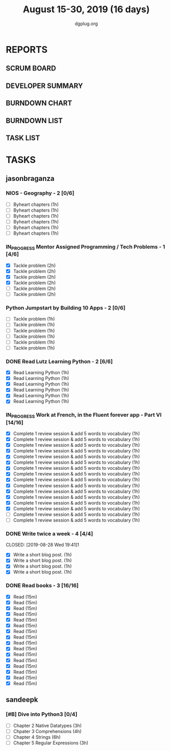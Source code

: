 #+TITLE: August 15-30, 2019 (16 days)
#+AUTHOR: dgplug.org
#+EMAIL: users@lists.dgplug.org
#+PROPERTY: Effort_ALL 0 0:05 0:10 0:30 1:00 2:00 3:00 4:00
#+COLUMNS: %35ITEM %TASKID %OWNER %3PRIORITY %TODO %5ESTIMATED{+} %3ACTUAL{+}
* REPORTS
** SCRUM BOARD
#+BEGIN: block-update-board
#+END:
** DEVELOPER SUMMARY
#+BEGIN: block-update-summary
#+END:
** BURNDOWN CHART
#+BEGIN: block-update-graph
#+END:
** BURNDOWN LIST
#+PLOT: title:"Burndown" ind:1 deps:(3 4) set:"term dumb" set:"xtics scale 0.5" set:"ytics scale 0.5" file:"burndown.plt" set:"xrange [0:17]"
#+BEGIN: block-update-burndown
#+END:
** TASK LIST
#+BEGIN: columnview :hlines 2 :maxlevel 5 :id "TASKS"
#+END:
* TASKS
  :PROPERTIES:
  :ID:       TASKS
  :SPRINTLENGTH: 16
  :SPRINTSTART: <2019-08-15 Thu>
  :wpd-sandeepk: 1
  :wpd-jasonbraganza: 3 
  :END:
** jasonbraganza
*** NIOS - Geography - 2 [0/6]
    :PROPERTIES:
    :ESTIMATED: 6
    :ACTUAL:
    :OWNER: jasonbraganza
    :ID: READ.1566209210
    :TASKID: READ.1566209210
    :END:
    - [ ] Byheart chapters (1h)
    - [ ] Byheart chapters (1h)
    - [ ] Byheart chapters (1h)
    - [ ] Byheart chapters (1h)
    - [ ] Byheart chapters (1h)
    - [ ] Byheart chapters (1h)
*** IN_PROGRESS Mentor Assigned Programming / Tech Problems - 1 [4/6]
    :PROPERTIES:
    :ESTIMATED: 12
    :ACTUAL:   8.37
    :OWNER: jasonbraganza
    :ID: DEV.1566208948
    :TASKID: DEV.1566208948
    :END:      
    :LOGBOOK:
    CLOCK: [2019-08-22 Thu 11:20]--[2019-08-22 Thu 12:27] =>  1:07
    CLOCK: [2019-08-22 Thu 09:51]--[2019-08-22 Thu 11:06] =>  1:15
    CLOCK: [2019-08-22 Thu 09:18]--[2019-08-22 Thu 09:36] =>  0:18
    CLOCK: [2019-08-21 Wed 17:07]--[2019-08-21 Wed 19:44] =>  2:37
    CLOCK: [2019-08-21 Wed 14:15]--[2019-08-21 Wed 15:15] =>  1:00
    CLOCK: [2019-08-21 Wed 11:00]--[2019-08-21 Wed 13:05] =>  2:05
    :END:
    - [X] Tackle problem (2h)
    - [X] Tackle problem (2h)
    - [X] Tackle problem (2h)
    - [X] Tackle problem (2h)
    - [ ] Tackle problem (2h)
    - [ ] Tackle problem (2h)
*** Python Jumpstart by Building 10 Apps - 2 [0/6]
    :PROPERTIES:
    :ESTIMATED: 6
    :ACTUAL:   0.00
    :OWNER: jasonbraganza
    :ID: DEV.1564482384
    :TASKID: DEV.1564482384
    :END:      
    :LOGBOOK:
    :END:
    - [ ] Tackle problem (1h)
    - [ ] Tackle problem (1h)
    - [ ] Tackle problem (1h)
    - [ ] Tackle problem (1h)
    - [ ] Tackle problem (1h)
    - [ ] Tackle problem (1h)
*** DONE Read Lutz Learning Python - 2 [6/6]
    CLOSED: [2019-08-25 Sun 19:40]
    :PROPERTIES:
    :ESTIMATED: 6
    :ACTUAL:   15.65
    :OWNER: jasonbraganza
    :ID: READ.1564479823
    :TASKID: READ.1564479823
    :END:      
    :LOGBOOK:
    CLOCK: [2019-08-25 Sun 17:45]--[2019-08-25 Sun 19:40] =>  1:55
    CLOCK: [2019-08-25 Sun 14:15]--[2019-08-25 Sun 15:15] =>  1:00
    CLOCK: [2019-08-25 Sun 11:30]--[2019-08-25 Sun 12:40] =>  1:10
    CLOCK: [2019-08-24 Sat 15:31]--[2019-08-24 Sat 17:20] =>  1:49
    CLOCK: [2019-08-24 Sat 12:54]--[2019-08-24 Sat 13:30] =>  0:36
    CLOCK: [2019-08-24 Sat 10:50]--[2019-08-24 Sat 12:10] =>  1:20
    CLOCK: [2019-08-23 Fri 21:27]--[2019-08-23 Fri 21:49] =>  0:22
    CLOCK: [2019-08-23 Fri 17:40]--[2019-08-23 Fri 19:32] =>  1:52
    CLOCK: [2019-08-23 Fri 16:19]--[2019-08-23 Fri 17:27] =>  1:08
    CLOCK: [2019-08-23 Fri 14:26]--[2019-08-23 Fri 15:58] =>  1:32
    CLOCK: [2019-08-22 Thu 16:20]--[2019-08-22 Thu 18:45] =>  2:25
    CLOCK: [2019-08-20 TUe 14:30]--[2019-08-20 Tue 15:00] =>  0:30
    :END:
    - [X] Read Learning Python (1h)
    - [X] Read Learning Python (1h)
    - [X] Read Learning Python (1h)
    - [X] Read Learning Python (1h)
    - [X] Read Learning Python (1h)
    - [X] Read Learning Python (1h)
*** IN_PROGRESS Work at French, in the Fluent forever app - Part VI [14/16]
    :PROPERTIES:
    :ESTIMATED: 16
    :ACTUAL:   15.58
    :OWNER: jasonbraganza
    :ID: WRITE.1557903518
    :TASKID: WRITE.1557903518
    :END:
    :LOGBOOK:
    CLOCK: [2019-08-28 Wed 09:38]--[2019-08-28 Wed 10:55] =>  1:17
    CLOCK: [2019-08-27 Tue 07:10]--[2019-08-27 Tue 08:22] =>  1:12
    CLOCK: [2019-08-26 Mon 06:30]--[2019-08-26 Mon 07:32] =>  1:02
    CLOCK: [2019-08-25 Sun 07:30]--[2019-08-25 Sun 08:55] =>  1:25
    CLOCK: [2019-08-24 Sat 10:10]--[2019-08-24 Sat 10:50] =>  0:40
    CLOCK: [2019-08-23 Fri 07:40]--[2019-08-23 Fri 08:30] =>  0:50
    CLOCK: [2019-08-22 Thu 07:00]--[2019-08-22 Thu 08:08] =>  1:08
    CLOCK: [2019-08-21 Wed 06:30]--[2019-08-21 Wed 07:30] =>  1:00
    CLOCK: [2019-08-20 Tue 07:30]--[2019-08-20 Tue 08:41] =>  1:11
    CLOCK: [2019-08-19 Mon 07:30]--[2019-08-19 Mon 08:15] =>  0:45
    CLOCK: [2019-08-18 Sun 06:15]--[2019-08-18 Sun 07:30] =>  1:15
    CLOCK: [2019-08-17 Sat 07:00]--[2019-08-17 Sat 08:20] =>  1:20
    CLOCK: [2019-08-16 Fri 07:00]--[2019-08-16 Fri 08:15] =>  1:15
    CLOCK: [2019-08-15 Thu 07:00]--[2019-08-15 Thu 08:15] =>  1:15
    :END:      
    - [X] Complete 1 review session & add 5 words to vocabulary (1h)
    - [X] Complete 1 review session & add 5 words to vocabulary (1h)
    - [X] Complete 1 review session & add 5 words to vocabulary (1h)
    - [X] Complete 1 review session & add 5 words to vocabulary (1h)
    - [X] Complete 1 review session & add 5 words to vocabulary (1h)
    - [X] Complete 1 review session & add 5 words to vocabulary (1h)
    - [X] Complete 1 review session & add 5 words to vocabulary (1h)
    - [X] Complete 1 review session & add 5 words to vocabulary (1h)
    - [X] Complete 1 review session & add 5 words to vocabulary (1h)
    - [X] Complete 1 review session & add 5 words to vocabulary (1h)
    - [X] Complete 1 review session & add 5 words to vocabulary (1h)
    - [X] Complete 1 review session & add 5 words to vocabulary (1h)
    - [X] Complete 1 review session & add 5 words to vocabulary (1h)
    - [X] Complete 1 review session & add 5 words to vocabulary (1h)
    - [ ] Complete 1 review session & add 5 words to vocabulary (1h)
    - [ ] Complete 1 review session & add 5 words to vocabulary (1h)
*** DONE Write twice a week - 4 [4/4]
    CLOSED: [2019-08-28 Wed 19:41]1
    :PROPERTIES:
    :ESTIMATED: 4
    :ACTUAL:   3.85
    :OWNER: jasonbraganza
    :ID: WRITE.1559630427
    :TASKID: WRITE.1559630427
    :END:
    :LOGBOOK:
    CLOCK: [2019-08-28 Wed 17:30]--[2019-08-28 Wed 19:41] =>  2:11
    CLOCK: [2019-08-26 Mon 09:00]--[2019-08-26 Mon 10:40] =>  1:40
    :END:
    - [X] Write a short blog post. (1h)
    - [X] Write a short blog post. (1h)
    - [X] Write a short blog post. (1h)
    - [X] Write a short blog post. (1h)
*** DONE Read books - 3 [16/16]
    CLOSED: [2019-08-28 Wed 17:22]
    :PROPERTIES:
    :ESTIMATED: 4
    :ACTUAL:   6.37
    :OWNER: jasonbraganza
    :ID: READ.1559630918
    :TASKID: READ.1559630918
    :END:      
    :LOGBOOK:
    CLOCK: [2019-08-28 Wed 11:00]--[2019-08-28 Wed 17:22] =>  6:22
    :END:
    - [X] Read (15m)
    - [X] Read (15m)
    - [X] Read (15m)
    - [X] Read (15m)
    - [X] Read (15m)
    - [X] Read (15m)
    - [X] Read (15m)
    - [X] Read (15m)
    - [X] Read (15m)
    - [X] Read (15m)
    - [X] Read (15m)
    - [X] Read (15m)
    - [X] Read (15m)
    - [X] Read (15m)
    - [X] Read (15m)
    - [X] Read (15m)
** sandeepk
*** [#B] Dive into Python3 [0/4]
    :PROPERTIES:
    :ESTIMATED: 16 
    :ACTUAL:
    :OWNER: sandeepk
    :ID: READ.1559639223
    :TASKID: READ.1559639223
    :END:
    - [ ] Chapter 2 Native Datatypes     (3h)
    - [ ] Chpater 3 Comprehensions       (4h)
    - [ ] Chapter 4 Strings              (6h)
    - [ ] Chapter 5 Regular Expressions  (3h)

